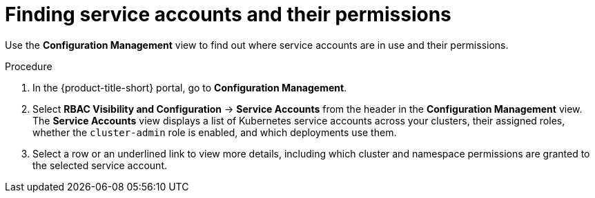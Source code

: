 // Module included in the following assemblies:
//
// * operating/review-cluster-configuration.adoc
:_mod-docs-content-type: PROCEDURE
[id="service-accounts-permissions_{context}"]
= Finding service accounts and their permissions

[role="_abstract"]
Use the *Configuration Management* view to find out where service accounts are in use and their permissions.

.Procedure
. In the {product-title-short} portal, go to *Configuration Management*.
. Select *RBAC Visibility and Configuration* -> *Service Accounts* from the header in the *Configuration Management* view.
The *Service Accounts* view displays a list of Kubernetes service accounts across your clusters, their assigned roles, whether the `cluster-admin` role is enabled, and which deployments use them.
. Select a row or an underlined link to view more details, including which cluster and namespace permissions are granted to the selected service account.
